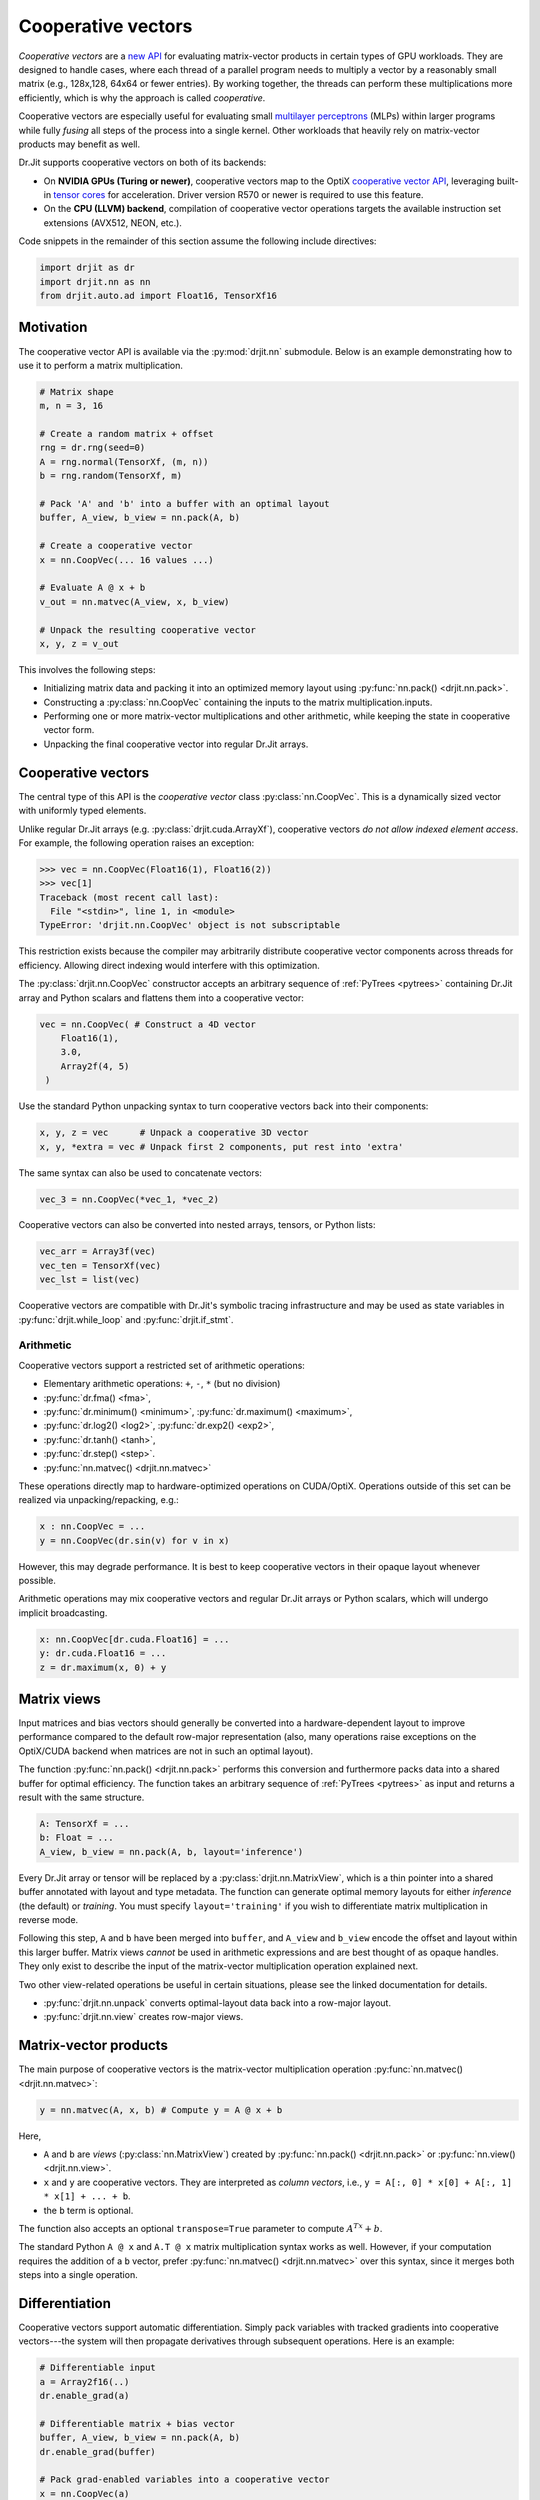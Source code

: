 .. py:currentmodule:: drjit

.. cpp:namespace:: drjit

.. _coop_vec:

Cooperative vectors
===================

*Cooperative vectors* are a `new API
<https://github.com/KhronosGroup/GLSL/blob/main/extensions/nv/GLSL_NV_cooperative_vector.txt>`__
for evaluating matrix-vector products in certain types of GPU workloads. They
are designed to handle cases, where each thread of a parallel program needs
to multiply a vector by a reasonably small matrix (e.g., 128x,128, 64x64 or fewer
entries). By working together, the threads can perform these multiplications
more efficiently, which is why the approach is called *cooperative*.

Cooperative vectors are especially useful for evaluating small `multilayer
perceptrons <https://en.wikipedia.org/wiki/Multilayer_perceptron>`__ (MLPs)
within larger programs while fully *fusing* all steps of the process into a
single kernel. Other workloads that heavily rely on matrix-vector products may
benefit as well.

Dr.Jit supports cooperative vectors on both of its backends:

- On **NVIDIA GPUs (Turing or newer)**, cooperative vectors map to the OptiX
  `cooperative vector API
  <https://raytracing-docs.nvidia.com/optix9/guide/index.html#cooperative_vectors#neural-rendering-with-cooperative-vectors>`__,
  leveraging built-in `tensor cores
  <https://www.nvidia.com/en-us/data-center/tensor-cores/>`__ for acceleration.
  Driver version R570 or newer is required to use this feature.

- On the **CPU (LLVM) backend**, compilation of cooperative vector operations
  targets the available instruction set extensions (AVX512, NEON, etc.).

Code snippets in the remainder of this section assume the following include
directives:

.. code-block:: python

   import drjit as dr
   import drjit.nn as nn
   from drjit.auto.ad import Float16, TensorXf16

Motivation
----------

The cooperative vector API is available via the :py:mod:`drjit.nn` submodule.
Below is an example demonstrating how to use it to perform a matrix
multiplication.

.. code-block:: python

   # Matrix shape
   m, n = 3, 16

   # Create a random matrix + offset
   rng = dr.rng(seed=0)
   A = rng.normal(TensorXf, (m, n))
   b = rng.random(TensorXf, m)

   # Pack 'A' and 'b' into a buffer with an optimal layout
   buffer, A_view, b_view = nn.pack(A, b)

   # Create a cooperative vector
   x = nn.CoopVec(... 16 values ...)

   # Evaluate A @ x + b
   v_out = nn.matvec(A_view, x, b_view)

   # Unpack the resulting cooperative vector
   x, y, z = v_out

This involves the following steps:

- Initializing matrix data and packing it into an optimized memory layout using
  :py:func:`nn.pack() <drjit.nn.pack>`.

- Constructing a :py:class:`nn.CoopVec` containing the inputs to the matrix
  multiplication.inputs.

- Performing one or more matrix-vector multiplications and other arithmetic,
  while keeping the state in cooperative vector form.

- Unpacking the final cooperative vector into regular Dr.Jit arrays.

Cooperative vectors
-------------------

The central type of this API is the *cooperative vector* class
:py:class:`nn.CoopVec`. This is a dynamically sized vector with uniformly
typed elements.

Unlike regular Dr.Jit arrays (e.g. :py:class:`drjit.cuda.ArrayXf`), cooperative
vectors *do not allow indexed element access*. For example, the following
operation raises an exception:

.. code-block:: pycon

   >>> vec = nn.CoopVec(Float16(1), Float16(2))
   >>> vec[1]
   Traceback (most recent call last):
     File "<stdin>", line 1, in <module>
   TypeError: 'drjit.nn.CoopVec' object is not subscriptable

This restriction exists because the compiler may arbitrarily distribute
cooperative vector components across threads for efficiency. Allowing direct
indexing would interfere with this optimization.

The :py:class:`drjit.nn.CoopVec` constructor accepts an arbitrary sequence
of :ref:`PyTrees <pytrees>` containing Dr.Jit array and Python scalars and
flattens them into a cooperative vector:

.. code-block:: python

   vec = nn.CoopVec( # Construct a 4D vector
       Float16(1),
       3.0,
       Array2f(4, 5)
    )

Use the standard Python unpacking syntax to turn cooperative vectors back into
their components:

.. code-block:: python

   x, y, z = vec      # Unpack a cooperative 3D vector
   x, y, *extra = vec # Unpack first 2 components, put rest into 'extra'

The same syntax can also be used to concatenate vectors:

.. code-block:: python

   vec_3 = nn.CoopVec(*vec_1, *vec_2)

Cooperative vectors can also be converted into nested arrays, tensors, or
Python lists:

.. code-block:: python

   vec_arr = Array3f(vec)
   vec_ten = TensorXf(vec)
   vec_lst = list(vec)

Cooperative vectors are compatible with Dr.Jit's symbolic tracing
infrastructure and may be used as state variables in
:py:func:`drjit.while_loop` and :py:func:`drjit.if_stmt`.

Arithmetic
^^^^^^^^^^

Cooperative vectors support a restricted set of arithmetic operations:

- Elementary arithmetic operations: ``+``, ``-``, ``*`` (but no division)
- :py:func:`dr.fma() <fma>`,
- :py:func:`dr.minimum() <minimum>`, :py:func:`dr.maximum() <maximum>`,
- :py:func:`dr.log2() <log2>`, :py:func:`dr.exp2() <exp2>`,
- :py:func:`dr.tanh() <tanh>`,
- :py:func:`dr.step() <step>`.
- :py:func:`nn.matvec() <drjit.nn.matvec>`

These operations directly map to hardware-optimized operations on CUDA/OptiX.
Operations outside of this set can be realized via unpacking/repacking, e.g.:

.. code-block::

   x : nn.CoopVec = ...
   y = nn.CoopVec(dr.sin(v) for v in x)

However, this may degrade performance. It is best to keep cooperative vectors
in their opaque layout whenever possible.

Arithmetic operations may mix cooperative vectors and regular Dr.Jit arrays or
Python scalars, which will undergo implicit broadcasting.

.. code-block::

   x: nn.CoopVec[dr.cuda.Float16] = ...
   y: dr.cuda.Float16 = ...
   z = dr.maximum(x, 0) + y

.. _matrix_views:

Matrix views
------------

Input matrices and bias vectors should generally be converted into a
hardware-dependent layout to improve performance compared to the default
row-major representation (also, many operations raise exceptions on the
OptiX/CUDA backend when matrices are not in such an optimal layout).

The function :py:func:`nn.pack() <drjit.nn.pack>` performs this conversion and
furthermore packs data into a shared buffer for optimal efficiency. The
function takes an arbitrary sequence of :ref:`PyTrees <pytrees>` as input and
returns a result with the same structure.

.. code-block:: python

   A: TensorXf = ...
   b: Float = ...
   A_view, b_view = nn.pack(A, b, layout='inference')

Every Dr.Jit array or tensor will be replaced by a
:py:class:`drjit.nn.MatrixView`, which is a thin pointer into a shared buffer
annotated with layout and type metadata. The function can generate optimal
memory layouts for either *inference* (the default) or *training*. You must
specify ``layout='training'`` if you wish to differentiate matrix
multiplication in reverse mode.

Following this step, ``A`` and ``b`` have been merged into ``buffer``, and
``A_view`` and ``b_view`` encode the offset and layout within this larger
buffer. Matrix views *cannot* be used in arithmetic expressions and are best
thought of as opaque handles. They only exist to describe the input of the
matrix-vector multiplication operation explained next.

Two other view-related operations be useful in certain situations, please
see the linked documentation for details.

- :py:func:`drjit.nn.unpack` converts optimal-layout data back into a row-major layout.
- :py:func:`drjit.nn.view` creates row-major views.

Matrix-vector products
----------------------

The main purpose of cooperative vectors is the matrix-vector multiplication
operation :py:func:`nn.matvec() <drjit.nn.matvec>`:

.. code-block:: python

   y = nn.matvec(A, x, b) # Compute y = A @ x + b

Here,

- ``A`` and ``b`` are *views* (:py:class:`nn.MatrixView`) created by
  :py:func:`nn.pack() <drjit.nn.pack>` or :py:func:`nn.view()
  <drjit.nn.view>`.
- ``x`` and ``y`` are cooperative vectors. They are interpreted as *column
  vectors*, i.e., ``y = A[:, 0] * x[0] + A[:, 1] * x[1] + ... + b``.
- the ``b`` term is optional.

The function also accepts an optional ``transpose=True`` parameter to compute
:math:`A^Tx + b`.

The standard Python ``A @ x`` and ``A.T @ x`` matrix multiplication syntax
works as well. However, if your computation requires the addition of a ``b``
vector, prefer :py:func:`nn.matvec() <drjit.nn.matvec>` over this syntax, since
it merges both steps into a single operation.

Differentiation
---------------

Cooperative vectors support automatic differentiation. Simply pack variables
with tracked gradients into cooperative vectors---the system will then
propagate derivatives through subsequent operations. Here is an example:

.. code-block:: python

   # Differentiable input
   a = Array2f16(..)
   dr.enable_grad(a)

   # Differentiable matrix + bias vector
   buffer, A_view, b_view = nn.pack(A, b)
   dr.enable_grad(buffer)

   # Pack grad-enabled variables into a cooperative vector
   x = nn.CoopVec(a)

   # Differentiable matrix-vector multiplication
   y = dr.matvec(A_view, x, b_view)

   r0, r1 = y                    # Unpack
   loss = r0**2 + r1**2          # Continue calculation and ..
   dr.backward_from(loss)        # .. eventually backpropagate

Specific views or cooperative vectors can also be detached via
:py:func:`drjit.detach()` to inhibit gradient propagation, e.g.:

.. code-block:: python

   y = nn.matvec(A_view, dr.detach(x), dr.detach(b_view))

Note that the conversion functions :py:func:`nn.pack() <drjit.nn.pack()>` and
:py:func:`nn.unpack() <drjit.nn.unpack()>` are *not differentiable*. This is
intentional: to train a neural network, convert the initial coefficient values
into training-optimal layout and optimize this representation directly. Doing
so is more efficient than changing layouts twice in every optimization step
(once for the weights and once for their derivatives).

The following AD operations recognize :py:func:`nn.CoopVec
<drjit.nn.CoopVec>` and :py:func:`nn.MatrixView <drjit.nn.MatrixView>` objects:

- :py:func:`grad_enabled`, :py:func:`enable_grad`, :py:func:`disable_grad`.
- :py:func:`detach`.

Performance considerations
--------------------------

- **CUDA/OptiX** backend:

  - When calling :py:func:`nn.matvec() <drjit.nn.matvec>`, expect significantly
    reduced performance when only a subset of threads participate in the
    operation. When neural networks are evaluated in loops or conditional
    expressions, it may be advisable to incorporate reordering (via
    :py:func:`dr.reorder_threads() <drjit.reorder_threads>`) to obtain coherent groups of threads.

  - :py:func:`nn.matvec() <drjit.nn.matvec>` currently requires 16-bit
    floating point arguments. FP8 formats may be added in the future.

  - Tensor cores work with 8x8 and 16x16 blocks. Matrices, whose row or column
    counts are not a multiples of 8 or 16 will be zero-padded internally. There
    is no performance benefit in working with such intermediate sizes.

    Unpacking cooperative vectors may degrade performance. It is best to keep
    them in their opaque layout whenever possible.

- **LLVM** backend:

  - The LLVM code path is mainly provided as an alternative implementation
    for testing. The cooperative vector computation model is unfortuantely not
    very efficient on x86_64 CPUs due to the limited number of available
    registers.

  - There is no difference between row-major and training/inference-optimal
    layouts on the CPU. However, using :py:func:`nn.pack()
    <drjit.nn.pack>` is still recommended, since packing multiple arrays
    into a shared buffer has a small performance benefit.

  - On Intel-compatible processors, using half precision cooperative vectors is
    not recommended. FP16 matrix multiplication requires ``AVX512FP16``, an
    extension not yet available on consumer CPUs as of 2025. Without this
    extension, FP16 computation involves many costly FP16 ↔ FP32 roundtrips.
